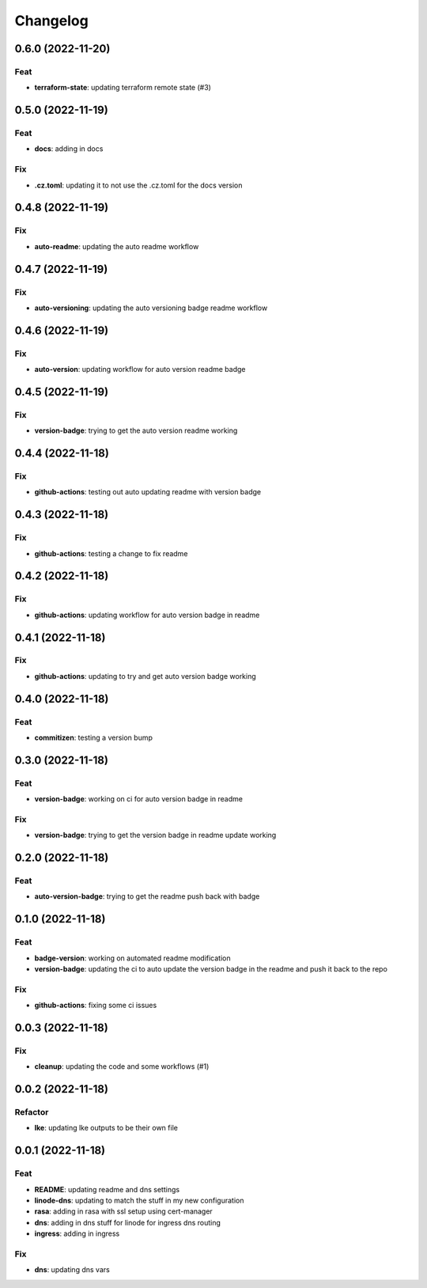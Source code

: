**********
Changelog
**********
0.6.0 (2022-11-20)
------------------

Feat
~~~~

-  **terraform-state**: updating terraform remote state (#3)

.. _section-1:

0.5.0 (2022-11-19)
------------------

.. _feat-1:

Feat
~~~~

-  **docs**: adding in docs

Fix
~~~

-  **.cz.toml**: updating it to not use the .cz.toml for the docs
   version

.. _section-2:

0.4.8 (2022-11-19)
------------------

.. _fix-1:

Fix
~~~

-  **auto-readme**: updating the auto readme workflow

.. _section-3:

0.4.7 (2022-11-19)
------------------

.. _fix-2:

Fix
~~~

-  **auto-versioning**: updating the auto versioning badge readme
   workflow

.. _section-4:

0.4.6 (2022-11-19)
------------------

.. _fix-3:

Fix
~~~

-  **auto-version**: updating workflow for auto version readme badge

.. _section-5:

0.4.5 (2022-11-19)
------------------

.. _fix-4:

Fix
~~~

-  **version-badge**: trying to get the auto version readme working

.. _section-6:

0.4.4 (2022-11-18)
------------------

.. _fix-5:

Fix
~~~

-  **github-actions**: testing out auto updating readme with version
   badge

.. _section-7:

0.4.3 (2022-11-18)
------------------

.. _fix-6:

Fix
~~~

-  **github-actions**: testing a change to fix readme

.. _section-8:

0.4.2 (2022-11-18)
------------------

.. _fix-7:

Fix
~~~

-  **github-actions**: updating workflow for auto version badge in
   readme

.. _section-9:

0.4.1 (2022-11-18)
------------------

.. _fix-8:

Fix
~~~

-  **github-actions**: updating to try and get auto version badge
   working

.. _section-10:

0.4.0 (2022-11-18)
------------------

.. _feat-2:

Feat
~~~~

-  **commitizen**: testing a version bump

.. _section-11:

0.3.0 (2022-11-18)
------------------

.. _feat-3:

Feat
~~~~

-  **version-badge**: working on ci for auto version badge in readme

.. _fix-9:

Fix
~~~

-  **version-badge**: trying to get the version badge in readme update
   working

.. _section-12:

0.2.0 (2022-11-18)
------------------

.. _feat-4:

Feat
~~~~

-  **auto-version-badge**: trying to get the readme push back with badge

.. _section-13:

0.1.0 (2022-11-18)
------------------

.. _feat-5:

Feat
~~~~

-  **badge-version**: working on automated readme modification
-  **version-badge**: updating the ci to auto update the version badge
   in the readme and push it back to the repo

.. _fix-10:

Fix
~~~

-  **github-actions**: fixing some ci issues

.. _section-14:

0.0.3 (2022-11-18)
------------------

.. _fix-11:

Fix
~~~

-  **cleanup**: updating the code and some workflows (#1)

.. _section-15:

0.0.2 (2022-11-18)
------------------

Refactor
~~~~~~~~

-  **lke**: updating lke outputs to be their own file

.. _section-16:

0.0.1 (2022-11-18)
------------------

.. _feat-6:

Feat
~~~~

-  **README**: updating readme and dns settings
-  **linode-dns**: updating to match the stuff in my new configuration
-  **rasa**: adding in rasa with ssl setup using cert-manager
-  **dns**: adding in dns stuff for linode for ingress dns routing
-  **ingress**: adding in ingress

.. _fix-12:

Fix
~~~

-  **dns**: updating dns vars
